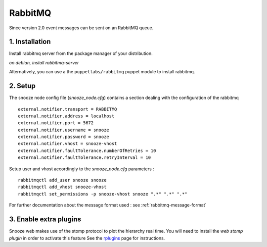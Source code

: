 .. _rplugins: http://www.rabbitmq.com/web-stomp.html

.. _rabbitmq:

RabbitMQ
------------

Since version 2.0 event messages can be sent on an RabbitMQ queue.

1. Installation 
^^^^^^^^^^^^^^^^
Install rabbitmq server from the package manager of your distribution.

*on debian, install rabbitmq-server*

Alternatively, you can use a the ``puppetlabs/rabbitmq`` puppet module to install rabbitmq.


2. Setup 
^^^^^^^^^

The snooze node config file (*snooze_node.cfg*) contains a section dealing with  the configuration of the rabbitmq

::

  external.notifier.transport = RABBITMQ
  external.notifier.address = localhost
  external.notifier.port = 5672
  external.notifier.username = snooze
  external.notifier.password = snooze
  external.notifier.vhost = snooze-vhost
  external.notifier.faultTolerance.numberOfRetries = 10
  external.notifier.faultTolerance.retryInterval = 10

Setup user and vhost accordingly to the *snooze_node.cfg* parameters :

::

  rabbitmqctl add_user snooze snooze
  rabbitmqctl add_vhost snooze-vhost
  rabbitmqctl set_permissions -p snooze-vhost snooze ".*" ".*" ".*"

For further documentation about the message format used : see :ref:`rabbitmq-message-format`

3. Enable extra plugins
^^^^^^^^^^^^^^^^^^^^^^^^

Snooze web makes use of the stomp protocol to plot the hierarchy real time.
You will need to install the *web stomp plugin* in order to activate this feature
See the rplugins_ page for instructions.
